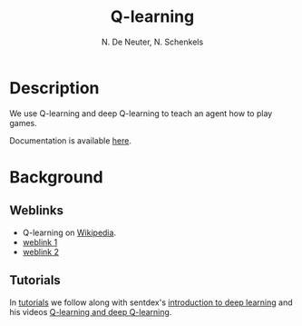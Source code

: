 #+TITLE: Q-learning
#+AUTHOR: N. De Neuter, N. Schenkels
#+EXPORT_EXClUDE_TAGS: noexport
#+OPTIONS: toc:nil num:nil

* Description
We use Q-learning and deep Q-learning to teach an agent how to play games.

Documentation is available [[https://nschenkels.github.io/qlearning/][here]].

* Background
** Weblinks
- Q-learning on [[https://en.wikipedia.org/wiki/Q-learning][Wikipedia]].
- [[https://www.analyticsvidhya.com/blog/2019/04/introduction-deep-q-learning-python/][weblink 1]]
- [[https://www.mlq.ai/deep-reinforcement-learning-q-learning/][weblink 2]]

** Tutorials
In [[file:tutorials/][tutorials]] we follow along with sentdex's [[https://pythonprogramming.net/introduction-deep-learning-python-tensorflow-keras/][introduction to deep learning]]
and his videos [[https://pythonprogramming.net/q-learning-reinforcement-learning-python-tutorial/][Q-learning and deep Q-learning]].

* To do list :noexport:
** TODO Expand to other games:
- [ ] 2048
- [ ] catch
- [ ] navigating through a maze
- [ ] snake
- [ ] pong (1 player version)
- [ ] pong (2 player version)
- [ ] battleship
- [ ] sudoku
